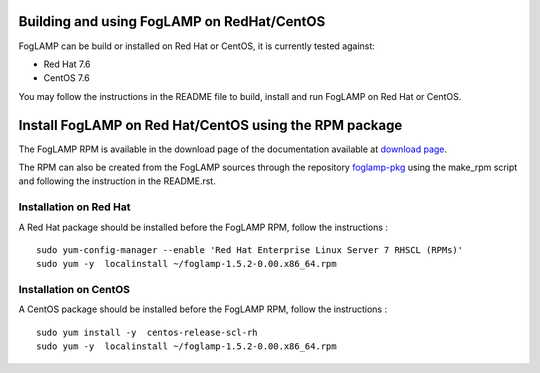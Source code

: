 .. |br| raw:: html

   <br />

.. Links
.. _download page: http://dianomic.com/download-packages
.. _foglamp-pkg: https://github.com/foglamp/foglamp-pkg

*******************************************
Building and using FogLAMP on RedHat/CentOS
*******************************************

FogLAMP can be build or installed on Red Hat or CentOS, it is currently tested against:

- Red Hat 7.6
- CentOS  7.6

You may follow the instructions in the README file to build,
install and run FogLAMP on Red Hat or CentOS.

*******************************************************
Install FogLAMP on Red Hat/CentOS using the RPM package
*******************************************************

The FogLAMP RPM is available in the download page of the documentation available at `download page`_.

The RPM can also be created from the FogLAMP sources through the repository `foglamp-pkg`_ using the make_rpm script and following the instruction in the README.rst.


Installation on Red Hat
=======================

A Red Hat package should be installed before the FogLAMP RPM, follow the instructions :
::
   sudo yum-config-manager --enable 'Red Hat Enterprise Linux Server 7 RHSCL (RPMs)'
   sudo yum -y  localinstall ~/foglamp-1.5.2-0.00.x86_64.rpm


Installation on CentOS
======================

A CentOS package should be installed before the FogLAMP RPM, follow the instructions :
::
   sudo yum install -y  centos-release-scl-rh
   sudo yum -y  localinstall ~/foglamp-1.5.2-0.00.x86_64.rpm
